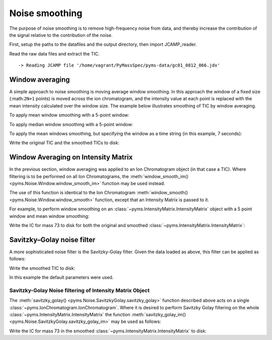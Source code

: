 Noise smoothing
===============

The purpose of noise smoothing is to remove high-frequency noise from
data, and thereby increase the contribution of the signal relative to
the contribution of the noise.

First, setup the paths to the datafiles and the output directory, then
import JCAMP_reader.

.. nbinput:: ipython3
    :execution-count: 1

    import pathlib
    data_directory = pathlib.Path(".").resolve().parent.parent / "pyms-data"
    # Change this if the data files are stored in a different location

    output_directory = pathlib.Path(".").resolve() / "output"

    from pyms.GCMS.IO.JCAMP import JCAMP_reader

Read the raw data files and extract the TIC.

.. nbinput:: ipython3
    :execution-count: 2

    jcamp_file = data_directory / "gc01_0812_066.jdx"
    data = JCAMP_reader(jcamp_file)
    tic = data.tic


.. parsed-literal::

     -> Reading JCAMP file '/home/vagrant/PyMassSpec/pyms-data/gc01_0812_066.jdx'


Window averaging
----------------

A simple approach to noise smoothing is moving average window smoothing.
In this approach the window of a fixed size (:math:``2N+1`` points) is
moved across the ion chromatogram, and the intensity value at each point
is replaced with the mean intensity calculated over the window size. The
example below illustrates smoothing of TIC by window averaging.

To apply mean window smoothing with a 5-point window:

.. nbinput:: ipython3
    :execution-count: 3

    from pyms.Noise.Window import window_smooth
    tic1 = window_smooth(tic, window=5)

To apply median window smoothing with a 5-point window:

.. nbinput:: ipython3
    :execution-count: 4

    tic2 = window_smooth(tic, window=5, use_median=True)

To apply the mean windows smoothing, but specifying the window as a time
string (in this example, 7 seconds):

.. nbinput:: ipython3
    :execution-count: 5

    tic3 = window_smooth(tic, window='7s')

Write the original TIC and the smoothed TICs to disk:

.. nbinput:: ipython3
    :execution-count: 6

    tic.write(output_directory / "noise_smoothing_tic.dat",minutes=True)
    tic1.write(output_directory / "noise_smoothing_tic1.dat",minutes=True)
    tic2.write(output_directory / "noise_smoothing_tic2.dat",minutes=True)

Window Averaging on Intensity Matrix
------------------------------------

In the previous section, window averaging was applied to an Ion
Chromatogram object (in that case a TIC). Where filtering is to be
performed on all Ion Chromatograms, the :meth:`window_smooth_im() <pyms.Noise.Window.window_smooth_im>` function
may be used instead.

The use of this function is identical to the Ion Chromatogram
:meth:`window_smooth() <pyms.Noise.Window.window_smooth>` function, except that an Intensity Matrix is passed
to it.

For example, to perform window smoothing on an :class:`~pyms.IntensityMatrix.IntensityMatrix`
object with a 5 point window and mean window smoothing:

.. nbinput:: ipython3
    :execution-count: 7

    from pyms.IntensityMatrix import build_intensity_matrix
    from pyms.Noise.Window import window_smooth_im
    im = build_intensity_matrix(data)
    im_smooth1 = window_smooth_im(im, window = 5, use_median = False)

Write the IC for mass 73 to disk for both the original and smoothed
:class:`~pyms.IntensityMatrix.IntensityMatrix`:

.. nbinput:: ipython3
    :execution-count: 8

    ic = im.get_ic_at_index(73)
    ic_smooth1 = im_smooth1.get_ic_at_index(73)

    ic.write(output_directory/"noise_smoothing_ic.dat",minutes=True)
    ic_smooth1.write(output_directory/"noise_smoothing_ic_smooth1.dat",minutes=True)

Savitzky–Golay noise filter
---------------------------

A more sophisticated noise filter is the Savitzky-Golay filter. Given
the data loaded as above, this filter can be applied as follows:

.. nbinput:: ipython3
    :execution-count: 9

    from pyms.Noise.SavitzkyGolay import savitzky_golay
    tic4 = savitzky_golay(tic)

Write the smoothed TIC to disk:

.. nbinput:: ipython3
    :execution-count: 10

    tic4.write(output_directory / "noise_smoothing_tic4.dat",minutes=True)


In this example the default parameters were used.

Savitzky-Golay Noise filtering of Intensity Matrix Object
~~~~~~~~~~~~~~~~~~~~~~~~~~~~~~~~~~~~~~~~~~~~~~~~~~~~~~~~~

The :meth:`savitzky_golay() <pyms.Noise.SavitzkyGolay.savitzky_golay>` function described above acts on a single
:class:`~pyms.IonChromatogram.IonChromatogram`. Where it is desired to perform Savitzky Golay
filtering on the whole :class:`~pyms.IntensityMatrix.IntensityMatrix` the function
:meth:`savitzky_golay_im() <pyms.Noise.SavitzkyGolay.savitzky_golay_im>` may be used as follows:

.. nbinput:: ipython3
    :execution-count: 11

    from pyms.Noise.SavitzkyGolay import savitzky_golay_im
    im_smooth2 = savitzky_golay_im(im)

Write the IC for mass 73 in the smoothed :class:`~pyms.IntensityMatrix.IntensityMatrix` to disk:

.. nbinput:: ipython3
    :execution-count: 12

    ic_smooth2 = im_smooth2.get_ic_at_index(73)
    ic_smooth2.write(output_directory/"noise_smoothing_ic_smooth2.dat",minutes=True)

